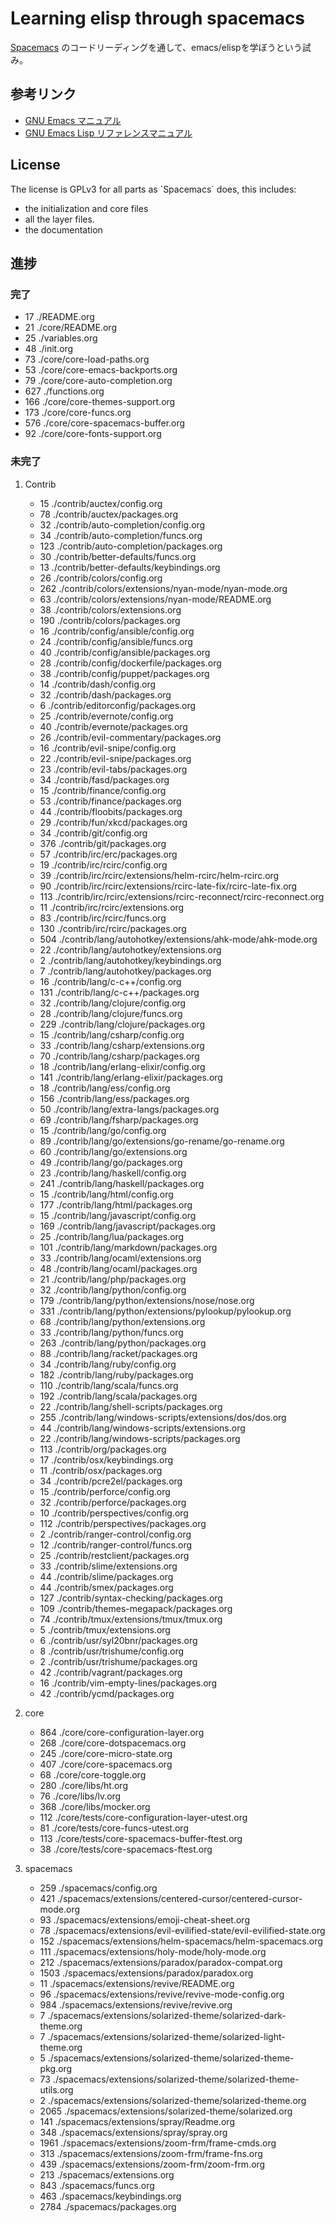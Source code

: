 * Learning elisp through spacemacs

[[https://github.com/syl20bnr/spacemacs][Spacemacs]] のコードリーディングを通して、emacs/elispを学ぼうという試み。

** 参考リンク

- [[http://www.bookshelf.jp/texi/emacs-man/21-3/jp/emacs.html][GNU Emacs マニュアル]]
- [[http://www.bookshelf.jp/texi/elisp-manual/21-2-8/jp/elisp.html][GNU Emacs Lisp リファレンスマニュアル]]

** License

The license is GPLv3 for all parts as `Spacemacs` does, this includes:

- the initialization and core files
- all the layer files.
- the documentation

** 進捗

*** 完了

-       17 ./README.org
-       21 ./core/README.org
-       25 ./variables.org
-       48 ./init.org
-       73 ./core/core-load-paths.org
-       53 ./core/core-emacs-backports.org
-       79 ./core/core-auto-completion.org
-      627 ./functions.org
-      166 ./core/core-themes-support.org
-      173 ./core/core-funcs.org
-      576 ./core/core-spacemacs-buffer.org
-       92 ./core/core-fonts-support.org

*** 未完了

**** Contrib
-      15 ./contrib/auctex/config.org
-      78 ./contrib/auctex/packages.org
-      32 ./contrib/auto-completion/config.org
-      34 ./contrib/auto-completion/funcs.org
-     123 ./contrib/auto-completion/packages.org
-      30 ./contrib/better-defaults/funcs.org
-      13 ./contrib/better-defaults/keybindings.org
-      26 ./contrib/colors/config.org
-     262 ./contrib/colors/extensions/nyan-mode/nyan-mode.org
-      63 ./contrib/colors/extensions/nyan-mode/README.org
-      38 ./contrib/colors/extensions.org
-     190 ./contrib/colors/packages.org
-      16 ./contrib/config/ansible/config.org
-      24 ./contrib/config/ansible/funcs.org
-      40 ./contrib/config/ansible/packages.org
-      28 ./contrib/config/dockerfile/packages.org
-      38 ./contrib/config/puppet/packages.org
-      14 ./contrib/dash/config.org
-      32 ./contrib/dash/packages.org
-       6 ./contrib/editorconfig/packages.org
-      25 ./contrib/evernote/config.org
-      40 ./contrib/evernote/packages.org
-      26 ./contrib/evil-commentary/packages.org
-      16 ./contrib/evil-snipe/config.org
-      22 ./contrib/evil-snipe/packages.org
-      23 ./contrib/evil-tabs/packages.org
-      34 ./contrib/fasd/packages.org
-      15 ./contrib/finance/config.org
-      53 ./contrib/finance/packages.org
-      44 ./contrib/floobits/packages.org
-      29 ./contrib/fun/xkcd/packages.org
-      34 ./contrib/git/config.org
-     376 ./contrib/git/packages.org
-      57 ./contrib/irc/erc/packages.org
-      19 ./contrib/irc/rcirc/config.org
-      39 ./contrib/irc/rcirc/extensions/helm-rcirc/helm-rcirc.org
-      90 ./contrib/irc/rcirc/extensions/rcirc-late-fix/rcirc-late-fix.org
-     113 ./contrib/irc/rcirc/extensions/rcirc-reconnect/rcirc-reconnect.org
-      11 ./contrib/irc/rcirc/extensions.org
-      83 ./contrib/irc/rcirc/funcs.org
-     130 ./contrib/irc/rcirc/packages.org
-     504 ./contrib/lang/autohotkey/extensions/ahk-mode/ahk-mode.org
-      22 ./contrib/lang/autohotkey/extensions.org
-       2 ./contrib/lang/autohotkey/keybindings.org
-       7 ./contrib/lang/autohotkey/packages.org
-      16 ./contrib/lang/c-c++/config.org
-     131 ./contrib/lang/c-c++/packages.org
-      32 ./contrib/lang/clojure/config.org
-      28 ./contrib/lang/clojure/funcs.org
-     229 ./contrib/lang/clojure/packages.org
-      15 ./contrib/lang/csharp/config.org
-      33 ./contrib/lang/csharp/extensions.org
-      70 ./contrib/lang/csharp/packages.org
-      18 ./contrib/lang/erlang-elixir/config.org
-     141 ./contrib/lang/erlang-elixir/packages.org
-      18 ./contrib/lang/ess/config.org
-     156 ./contrib/lang/ess/packages.org
-      50 ./contrib/lang/extra-langs/packages.org
-      69 ./contrib/lang/fsharp/packages.org
-      15 ./contrib/lang/go/config.org
-      89 ./contrib/lang/go/extensions/go-rename/go-rename.org
-      60 ./contrib/lang/go/extensions.org
-      49 ./contrib/lang/go/packages.org
-      23 ./contrib/lang/haskell/config.org
-     241 ./contrib/lang/haskell/packages.org
-      15 ./contrib/lang/html/config.org
-     177 ./contrib/lang/html/packages.org
-      15 ./contrib/lang/javascript/config.org
-     169 ./contrib/lang/javascript/packages.org
-      25 ./contrib/lang/lua/packages.org
-     101 ./contrib/lang/markdown/packages.org
-      33 ./contrib/lang/ocaml/extensions.org
-      48 ./contrib/lang/ocaml/packages.org
-      21 ./contrib/lang/php/packages.org
-      32 ./contrib/lang/python/config.org
-     179 ./contrib/lang/python/extensions/nose/nose.org
-     331 ./contrib/lang/python/extensions/pylookup/pylookup.org
-      68 ./contrib/lang/python/extensions.org
-      33 ./contrib/lang/python/funcs.org
-     263 ./contrib/lang/python/packages.org
-      88 ./contrib/lang/racket/packages.org
-      34 ./contrib/lang/ruby/config.org
-     182 ./contrib/lang/ruby/packages.org
-     110 ./contrib/lang/scala/funcs.org
-     192 ./contrib/lang/scala/packages.org
-      22 ./contrib/lang/shell-scripts/packages.org
-     255 ./contrib/lang/windows-scripts/extensions/dos/dos.org
-      44 ./contrib/lang/windows-scripts/extensions.org
-      22 ./contrib/lang/windows-scripts/packages.org
-     113 ./contrib/org/packages.org
-      17 ./contrib/osx/keybindings.org
-      11 ./contrib/osx/packages.org
-      34 ./contrib/pcre2el/packages.org
-      15 ./contrib/perforce/config.org
-      32 ./contrib/perforce/packages.org
-      10 ./contrib/perspectives/config.org
-     112 ./contrib/perspectives/packages.org
-       2 ./contrib/ranger-control/config.org
-      12 ./contrib/ranger-control/funcs.org
-      25 ./contrib/restclient/packages.org
-      33 ./contrib/slime/extensions.org
-      44 ./contrib/slime/packages.org
-      44 ./contrib/smex/packages.org
-     127 ./contrib/syntax-checking/packages.org
-     109 ./contrib/themes-megapack/packages.org
-      74 ./contrib/tmux/extensions/tmux/tmux.org
-       5 ./contrib/tmux/extensions.org
-       6 ./contrib/usr/syl20bnr/packages.org
-       8 ./contrib/usr/trishume/config.org
-       2 ./contrib/usr/trishume/packages.org
-      42 ./contrib/vagrant/packages.org
-      16 ./contrib/vim-empty-lines/packages.org
-      42 ./contrib/ycmd/packages.org

**** core
-     864 ./core/core-configuration-layer.org
-     268 ./core/core-dotspacemacs.org
-     245 ./core/core-micro-state.org
-     407 ./core/core-spacemacs.org
-      68 ./core/core-toggle.org
-     280 ./core/libs/ht.org
-      76 ./core/libs/lv.org
-     368 ./core/libs/mocker.org
-     112 ./core/tests/core-configuration-layer-utest.org
-      81 ./core/tests/core-funcs-utest.org
-     113 ./core/tests/core-spacemacs-buffer-ftest.org
-      38 ./core/tests/core-spacemacs-ftest.org

**** spacemacs
-     259 ./spacemacs/config.org
-     421 ./spacemacs/extensions/centered-cursor/centered-cursor-mode.org
-      93 ./spacemacs/extensions/emoji-cheat-sheet.org
-      78 ./spacemacs/extensions/evil-evilified-state/evil-evilified-state.org
-     152 ./spacemacs/extensions/helm-spacemacs/helm-spacemacs.org
-     111 ./spacemacs/extensions/holy-mode/holy-mode.org
-     212 ./spacemacs/extensions/paradox/paradox-compat.org
-    1503 ./spacemacs/extensions/paradox/paradox.org
-      11 ./spacemacs/extensions/revive/README.org
-      96 ./spacemacs/extensions/revive/revive-mode-config.org
-     984 ./spacemacs/extensions/revive/revive.org
-       7 ./spacemacs/extensions/solarized-theme/solarized-dark-theme.org
-       7 ./spacemacs/extensions/solarized-theme/solarized-light-theme.org
-       5 ./spacemacs/extensions/solarized-theme/solarized-theme-pkg.org
-      73 ./spacemacs/extensions/solarized-theme/solarized-theme-utils.org
-       2 ./spacemacs/extensions/solarized-theme/solarized-theme.org
-    2065 ./spacemacs/extensions/solarized-theme/solarized.org
-     141 ./spacemacs/extensions/spray/Readme.org
-     348 ./spacemacs/extensions/spray/spray.org
-    1961 ./spacemacs/extensions/zoom-frm/frame-cmds.org
-     313 ./spacemacs/extensions/zoom-frm/frame-fns.org
-     439 ./spacemacs/extensions/zoom-frm/zoom-frm.org
-     213 ./spacemacs/extensions.org
-     843 ./spacemacs/funcs.org
-     463 ./spacemacs/keybindings.org
-    2784 ./spacemacs/packages.org

